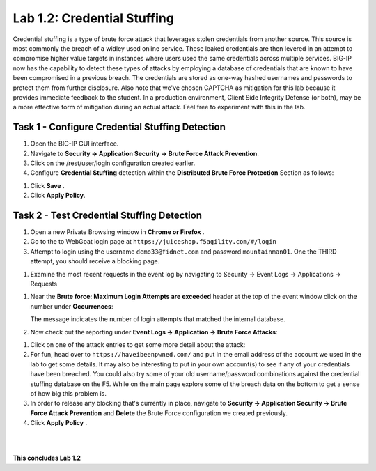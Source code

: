 Lab 1.2: Credential Stuffing
----------------------------



Credential stuffing is a type of brute force attack that leverages stolen credentials from another source. This source is most commonly the breach of a widley used online service.  These leaked credentials are then levered in an attempt to compromise higher value targets in instances where users used the same credentials across multiple services. BIG-IP now has the capability to detect these types of attacks by employing a database of credentials that are known to have been compromised in a previous breach. The credentials are stored as one-way hashed usernames and passwords to protect them from further disclosure. Also note that we've chosen CAPTCHA as mitigation for this lab because it provides immediate feedback to the student.  In a production environment, Client Side Integrity Defense (or both), may be a more effective form of mitigation during an actual attack.  Feel free to experiment with this in the lab.




Task 1 - Configure Credential Stuffing Detection
~~~~~~~~~~~~~~~~~~~~~~~~~~~~~~~~~~~~~~~~~~~~~~~~

#.  Open the BIG-IP GUI interface. 
    
#.  Navigate to **Security -> Application Security  -> Brute Force Attack Prevention**.

#.  Click on the /rest/user/login configuration created earlier.

#.  Configure **Credential Stuffing** detection within the **Distributed Brute Force Protection** Section as follows:

.. image:: images/dist_brute_force_protection.PNG
  :width: 600 px

#.  Click **Save** .

    
#.  Click **Apply Policy**.


Task 2 - Test Credential Stuffing Detection
~~~~~~~~~~~~~~~~~~~~~~~~~~~~~~~~~~~~~~~~~~~
    
#.  Open a new Private Browsing window in **Chrome or Firefox** .

#.  Go to the to WebGoat login page at ``https://juiceshop.f5agility.com/#/login`` 

#.  Attempt to login using the username ``demo33@fidnet.com`` and password ``mountainman01``. One the THIRD attempt, you should receive a blocking page.

.. image:: images/blocking_page.PNG
  :width: 600 px

#.  Examine the most recent requests in the event log by navigating to Security -> Event Logs -> Applications -> Requests

.. image:: images/brute_force_events.PNG
  :width: 600 px

    Take note of the username field.  The request was matched as a potential credential stuffing attack.

#.  Near the **Brute force: Maximum Login Attempts are exceeded** header at the top of the event window click on the number under **Occurrences**:


    The message indicates the number of login attempts that matched the internal database.

#.  Now check out the reporting under **Event Logs -> Application -> Brute Force Attacks**:

.. image:: images/brute_force_enent_log.PNG
  :width: 600 px

#.  Click on one of the attack entries to get some more detail about the attack:


#.  For fun, head over to ``https://haveibeenpwned.com/`` and put in the email address of the account we used in the lab to get some details.  It may also be interesting to put in your own account(s) to see if any of your credentials have been breached.  You could also try some of your old username/password combinations against the credential stuffing database on the F5.  While on the main page explore some of the breach data on the bottom to get a sense of how big this problem is.

   

#.  In order to release any blocking that's currently in place, navigate to **Security -> Application Security -> Brute Force Attack Prevention** and **Delete** the Brute Force configuration we created previously.

#. Click **Apply Policy** .





|
|


**This concludes Lab 1.2**

